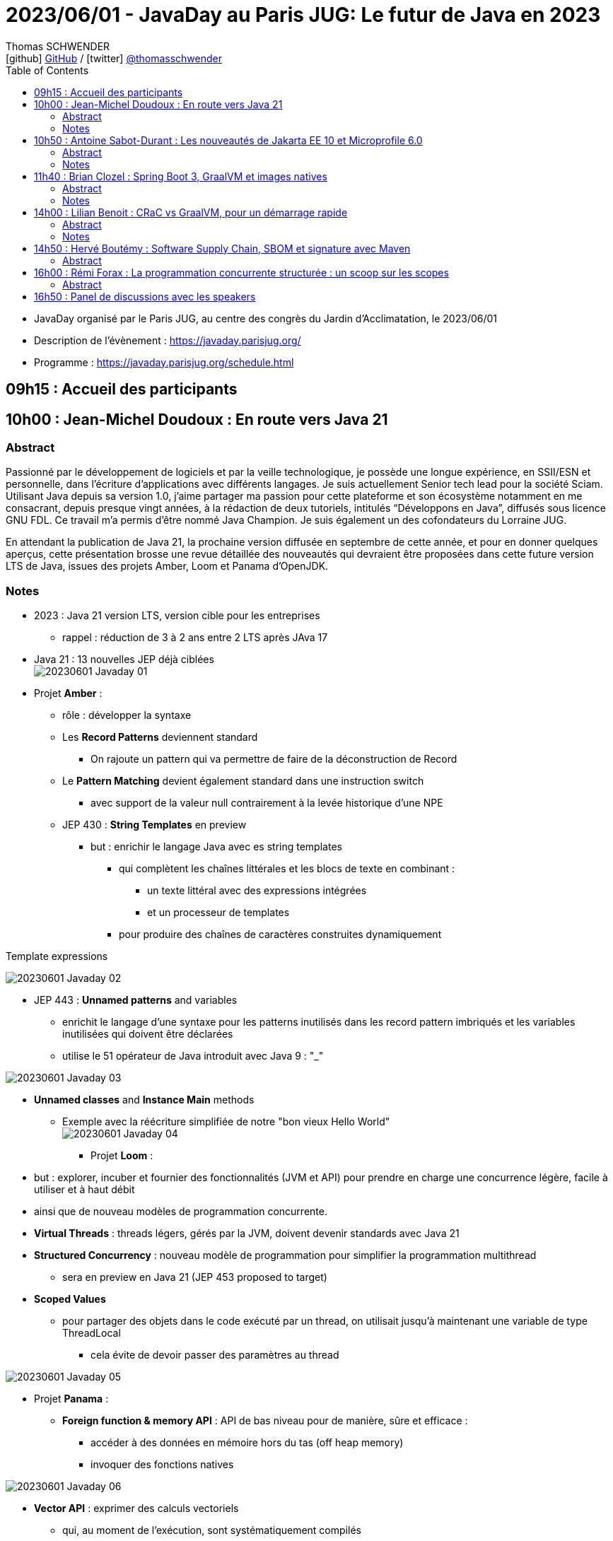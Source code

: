 = 2023/06/01 - JavaDay au Paris JUG: Le futur de Java en 2023
Thomas SCHWENDER <icon:github[] https://github.com/Ardemius/[GitHub] / icon:twitter[role="aqua"] https://twitter.com/thomasschwender[@thomasschwender]>
// Handling GitHub admonition blocks icons
ifndef::env-github[:icons: font]
ifdef::env-github[]
:status:
:outfilesuffix: .adoc
:caution-caption: :fire:
:important-caption: :exclamation:
:note-caption: :paperclip:
:tip-caption: :bulb:
:warning-caption: :warning:
endif::[]
:imagesdir: ./images
:source-highlighter: highlightjs
:highlightjs-languages: asciidoc
// We must enable experimental attribute to display Keyboard, button, and menu macros
:experimental:
// Next 2 ones are to handle line breaks in some particular elements (list, footnotes, etc.)
:lb: pass:[<br> +]
:sb: pass:[<br>]
// check https://github.com/Ardemius/personal-wiki/wiki/AsciiDoctor-tips for tips on table of content in GitHub
:toc: macro
:toclevels: 4
// To number the sections of the table of contents
//:sectnums:
// Add an anchor with hyperlink before the section title
:sectanchors:
// To turn off figure caption labels and numbers
:figure-caption!:
// Same for examples
//:example-caption!:
// To turn off ALL captions
// :caption:

toc::[]

* JavaDay organisé par le Paris JUG, au centre des congrès du Jardin d'Acclimatation, le 2023/06/01
* Description de l'évènement : https://javaday.parisjug.org/
* Programme : https://javaday.parisjug.org/schedule.html

== 09h15 : Accueil des participants

== 10h00 : Jean-Michel Doudoux : En route vers Java 21

=== Abstract

Passionné par le développement de logiciels et par la veille technologique, je possède une longue expérience, en SSII/ESN et personnelle, dans l’écriture d’applications avec différents langages. Je suis actuellement Senior tech lead pour la société Sciam. Utilisant Java depuis sa version 1.0, j’aime partager ma passion pour cette plateforme et son écosystème notamment en me consacrant, depuis presque vingt années, à la rédaction de deux tutoriels, intitulés “Développons en Java”, diffusés sous licence GNU FDL. Ce travail m’a permis d’être nommé Java Champion. Je suis également un des cofondateurs du Lorraine JUG.

En attendant la publication de Java 21, la prochaine version diffusée en septembre de cette année, et pour en donner quelques aperçus, cette présentation brosse une revue détaillée des nouveautés qui devraient être proposées dans cette future version LTS de Java, issues des projets Amber, Loom et Panama d’OpenJDK.

=== Notes

* 2023 : Java 21 version LTS, version cible pour les entreprises
    ** rappel : réduction de 3 à 2 ans entre 2 LTS après JAva 17

* Java 21 : 13 nouvelles JEP déjà ciblées +
image:20230601_Javaday_01.jpg[]

* Projet *Amber* :

    ** rôle : développer la syntaxe

    ** Les *Record Patterns* deviennent standard
        *** On rajoute un pattern qui va permettre de faire de la déconstruction de Record

    ** Le *Pattern Matching* devient également standard dans une instruction switch
        *** avec support de la valeur null contrairement à la levée historique d'une NPE

    ** JEP 430 : *String Templates* en preview
        *** but : enrichir le langage Java avec es string templates
            **** qui complètent les chaînes littérales et les blocs de texte en combinant : 
                ***** un texte littéral avec des expressions intégrées
                ***** et un processeur de templates
            **** pour produire des chaînes de caractères construites dynamiquement

.Template expressions
image:20230601_Javaday_02.jpg[]

    ** JEP 443 : *Unnamed patterns* and variables
        *** enrichit le langage d'une syntaxe pour les patterns inutilisés dans les record pattern imbriqués et les variables inutilisées qui doivent être déclarées
        *** utilise le 51 opérateur de Java introduit avec Java 9 : "_"

image:20230601_Javaday_03.jpg[]

    ** *Unnamed classes* and *Instance Main* methods
        *** Exemple avec la réécriture simplifiée de notre "bon vieux Hello World" +
        image:20230601_Javaday_04.jpg[]

* Projet *Loom* : 
    ** but : explorer, incuber et fournier des fonctionnalités (JVM et API) pour prendre en charge une concurrence légère, facile à utiliser et à haut débit
    ** ainsi que de nouveau modèles de programmation concurrente.

    ** *Virtual Threads* : threads légers, gérés par la JVM, doivent devenir standards avec Java 21
    ** *Structured Concurrency* : nouveau modèle de programmation pour simplifier la programmation multithread
        *** sera en preview en Java 21 (JEP 453 proposed to target)
    ** *Scoped Values*
        *** pour partager des objets dans le code exécuté par un thread, on utilisait jusqu'à maintenant une variable de type ThreadLocal
            **** cela évite de devoir passer des paramètres au thread

image:20230601_Javaday_05.jpg[]

* Projet *Panama* :

    ** *Foreign function & memory API* : API de bas niveau pour de manière, sûre et efficace : 
        *** accéder à des données en mémoire hors du tas (off heap memory)
        *** invoquer des fonctions natives

image:20230601_Javaday_06.jpg[]

    ** *Vector API* : exprimer des calculs vectoriels
        *** qui, au moment de l'exécution, sont systématiquement compilés
        *** ave les meilleures instructions vectorielles possibles sur l'architectures xxx (SIMD ?)

* Evolutions des API de Java Core

    ** Sequenced collections : +
    image:20230601_Javaday_07.jpg[]
    image:20230601_Javaday_08.jpg[]
    
* Evolutions dans la JVM HotSpot : 

    ** generational ZGC : donc avec des objets à durée de vie longue et à durée de vie courte
    ** generational Shenandoah

.Conclusion
image:20230601_Javaday_09.jpg[]

* L'écosystème Java en 2023 : beaucoup de nouveautés présentées dans les prochains talks de la journée

    **Jakarta EE 10 et Microprofile 6.0
    ** Spring Boot 3 et xxx

*Q&A* : 

    * Pour une migration de Java 8 à Java 21, les plus durs n'est PAS le passage aux dernières LTS, MAIS le passage à *Java 11*

== 10h50 : Antoine Sabot-Durant : Les nouveautés de Jakarta EE 10 et Microprofile 6.0

=== Abstract 

Antoine est un Java Champion et l’ancien spec lead de Jakarta EE CDI. Il a fait partie de l’équipe de lancement de Quarkus chez Red Hat et à travaillé sur des specs MicroProfile majeures comme Fault Tolerance ou Health Check. Aujourd’hui, Antoine est architecte et expert technique chez SCIAM. Il pilote des projets complexes en utilisant en grande partie les technologies qu’il a contribué à mette au point.

La dernière mouture de Jakarta EE est arrivée en fin d’année dernière. Sortie enfin de la migration Java EE vers Jakarta EE, cette nouvelle édition apporte de réelles nouveautés utilisables telles quelles ou dans votre stack préférée comme MicroProfile, Quarkus ou même Spring (!). Au même moment Microprofile 6.0 est également arrivé dans un repository près de chez vous. Cette nouvelle édition s’appuie directement sur Jakarta EE 10 pour simplifier son socle et proposer de nouvelles fonctionnalités. Dans cette présentation nous passerons en revues les principales nouveautés de ces 2 stacks majeures. Puis non évoquerons les évolutions présentent et à venir sur les frameworks ou produits qui les implémentent.

=== Notes

* *Jakarta EE* is a set of vendor's neutral, open specifications that are used for developing modern, cloud compatible applications from the ground.
    ** specifications documentation
    ** specifications code & API
    ** specifications TCK

.J2EE, Java EE, Jakarta EE Timeline
image:20230601_Javaday_10.jpg[]

* Initialement il y a avait 10 specs, maintenant il y en a 30

* Spring : "c'est proposé un truc qui fonctionne mieux et soit plus facile d'usage que JEE"
    ** D'où Java EE 5 sorti en réaction en 2006
        *** "on va faire EJB 3.0 pour éliminer les problèmes des précédents EJB". +
        Mais la comm c'est capital, et corriger les erreurs passées MAIS garder le même nom "EJB", ce n'est pas la meilleure des idées

* Java EE 8 à Jakarta EE 8 : 2 ans de "déménagement" pour passer de Oracle à la fondation Eclipse

* Jakarta EE 10 en 2022 : facilite l'interaction avec MicroProfile

.Jakarta EE 10 in a nutshell
image:20230601_Javaday_11.jpg[]

    * grosse nouveauté : apparition de CDI Lite (qui reste inclus dans CDI "classique")

Comme ces 30 specs représentent au final quelque chose d'assez lourd, des profiles ont été créés : 

.Web Profile
image:20230601_Javaday_12.jpg[]

.Core Profile : pour microservices et applications Cloud native
image:20230601_Javaday_13.jpg[]

    * Le Core Profile est le résultat d'une collaboration avec l'équipe MicroProfile
    * Accent mis sur l'intégration / l'utilisation (??? A VERIFIER) de frameworks Quarkus, Helidon, Micronaute afin de produire du code léger et très performant.

* CDI : équivalent de Spring mais dans JEE, Context Dependency Injection

.What is CDI Lite ?
image:20230601_Javaday_14.jpg[]

    ** Main goal : réduire l'empreinte mémoire et CPU et la taille de l'exécutable de façon très significative tout en conservant un maximum de la "magie" de CDI
    ** Pour rappel, Quarkus a été développé par RedHat, et CDI est une spécification RedHat...
        *** De là à dire qu'on a changé la spec CDI pour l'adapter à Quarkus... (ben il y a un peu de cela, mais un peu seulement)
        *** Il y a eu une réflexion pour s'assurer que CDI Lite n'allait pas fonctionner QUE avec Quarkus
            **** Les équipes de Micronaute, puis plus tard d'Oracle pour Helidon, ont participé à la définition de CDI Lite

.What is NOT in CDI Lite ?
image:20230601_Javaday_15.jpg[]

    * Pas de décorateur
    * Tout ce qu'on fait dans CDI Lite, on sait le faire dans CDI "full". +
    CDI Lite est vraiment un sous-ensemble de CDI full

.Build time compatible extension
image:20230601_Javaday_16.jpg[]

.De nombreuses implémentations de Jakarta EE de disponible
image:20230601_Javaday_17.jpg[]

* ET, Spring utilise 22 spec Jakarta EE sur les 30... (C'est donc la pire implémentation disponible de Jakarta EE) +
image:20230601_Javaday_18.jpg[]

*Définition de Microprofile* : an open specifications stack to optimize Entreprise java fo a microservices architecture by collaborating on common areas of interest with the goal of standardization.

.Microprofile Timeline
image:20230601_Javaday_19.jpg[]

    * 1 release majeure tous les ans
    * 1 intermédiaire tous les 6 mois

-> La *cible de Microprofile* est bien le *Cloud*.

* Initialement Microprofile a été annoncé pour concurrencer Spring Boot.

.Spec Microprofile 6.0
image:20230601_Javaday_20.jpg[]

Open Telemetry a remplacé Open Tracing dans Microprofile 6.0, ce dernier est passé en "outside umbrella / standalone"

== 11h40 : Brian Clozel : Spring Boot 3, GraalVM et images natives

=== Abstract

Brian est membre de l’équipe Spring chez VMware. Il travaille sur le Spring Framework, sur Spring GraphQL et sur Spring Boot.

Comment compiler une application Spring en code natif et profiter d’un temps de démarrage rapide et d’une consommation mémoire réduite ? Pendant cette session, nous vous présenterons le moteur AOT qui permet aux applications Spring d’adopter la technologie GraalVM Native images. Comment procéder, quelles sont les limitations, comment participer à la communauté GraalVM ? Nous évoquerons tous ces points en utilisant une application exemple.

=== Notes

.Pourquoi passer en natif ?
image:20230601_Javaday_21.jpg[]

.Les use cases pour des images native
image:20230601_Javaday_22.jpg[]
image:20230601_Javaday_23.jpg[]

Dans Spring Boot 3 on va introduire une phase de compilation intermédiaire : +
image:20230601_Javaday_24.jpg[]

.Principe de "closed world"
image:20230601_Javaday_25.jpg[]

* Il faut éviter de manipuler du Bytecode au runtime, le cas ne s'y prête pas, on va souffrir pour pas grand chose

.GraalVM native image
image:20230601_Javaday_26.jpg[]

Conseil : Essayer de déléguer au plus tard la création de l'image native, au plus proche de la PROD

*  Observabilité : gros travail de fait côté SPring à ce niveau 
    ** Plutôt que de passer par un agent externe pour le monitoring, passer par les fonctionnalités déjà mise à disposition par Spring

* Nouvelle version GraalVM 23.0
    ** convergence entre GraalVM et le JDK
        *** Bientôt la version de GraalVM sera simplement la version du JDK

* Dans l'équipe Spring, il y a un travail en cours sur *Checkpoint / Restore* (l'autre nom de CRaC)
    ** POur redémarrer en quelques ms la JVM dans l'état exact où elle était précédemment.

.GraalVM & CRaC tradeoffs
image:20230601_Javaday_27.jpg[]

Conclusion : *Spring : being part of the GraalVM community*

== 14h00 : Lilian Benoit : CRaC vs GraalVM, pour un démarrage rapide

=== Abstract

Lilian est Tech Leader dans une ESN Bordelaise. il est passionné par l’informatique depuis bien plus longtemps. Il aime travailler sur la plateforme Java (Java SE et Jakarta EE), d’autant plus sur sa distribution de prédilection : Debian. Il adore apprendre et partager ses connaissances. C’est comme cela qui s’est rapproché du BordeauxJUG dont il en est JUG Leader depuis 2016. L’objectif du Bordeaux JUG est de promouvoir Java à travers des soirées/conférences mensuelles autour de la plateforme Java.

Dans les cas d’usages modernes (Kubernetes, Serverless), tout le monde sait que le point noir de la JVM est son démarrage. Depuis quelques années, GraalVM s’impose comme rémède permettant ainsi un démarrage rapide via une compilation native. Cela apporte néanmoins certaines contraintes. Une nouvelle solution apparait dans le paysage de la JVM. C’est CRaC pour Coordinated Restore at Checkpoint. Regardons ensemble comment cela fonctionne et les avantages.

=== Notes

Changement de paradigme : besoin d'un démarrage rapide des applications (microservices, applications Cloud native, etc.)

* Fonctionnement de la JVM : 
    ** Bytecode interprété
    ** le code "préchauffe"
    ** compilateur C1 et C2 du JIT

* Usage de Java
    ** chargement des classes et chargeur de classes
    ** prise en compte des annotations (ex: Entity) : magique pour les développeurs, mais une charge de plus pour la JVM !
    ** initialisation des blocs statiques
        *** Les fameux blocs entre "\{ \]" que l'on rappelle de ne PAS faire (mauvaise pratique, ces blocs sont chargés au début de la classe)
    ** initialisation du contexte applicatif (CDI ou Spring)

* GraalVM : une solution proposée par Oracle Labs
    ** compilateur Graal qui remplace le compilateur Java classique

.Fonctionnement pour la partie native image
image:20230601_Javaday_28.jpg[]

== 14h50 : Hervé Boutémy : Software Supply Chain, SBOM et signature avec Maven

=== Abstract

Hervé est Committer Maven depuis 2007, Maven PMC Chair de 2014 à 2016. Il est membre de la Fondation Apache depuis 2011, Apache Community Development, actuel VP Apache Attic.

Ghost, Dirty cow, Log4Shell, Heart Bleed ont tous fait frémir nos managers et occupé pas mal de nos nuits d’astreinte. Cela a eu suffisamment d’importance pour que les Etats Unis imposent la livraison d’un SBOM avec nos logiciels pour renforcer la maîtrise de la “Software Supply Chain”. Et les attaques sur cette Supply Chain relancent la nécessité de la signature, qui évidemment ne peut pas se faire à l’ancienne comme au siècle dernier. Comme souvent, il ne s’agit pas tant de technologie que d’habitude et d’hygiène que l’outillage doit faciliter. Parcourons ensemble ces questions et comment Maven peut vous faire entrer dans le cercle vertueux.

== 16h00 : Rémi Forax : La programmation concurrente structurée : un scoop sur les scopes

=== Abstract

Loom en preview, c’est fini ; les threads virtuels débarquent en tant que fonctionnalité officielle de Java 21, la prochaine LTS. Les performances des API asynchrones sans utiliser de Mono, Flux et autres Multi. Comme d’habitude, dès qu’on a une grosse fonctionnalité en Java, tout le monde regarde de près le code. Là, on se rend compte qu’en fait, l’API des Executor n’est pas si bien que cela, surtout maintenant qu’on a des threads virtuels. Et si on imaginait une nouvelle API synchrone pour faire du calcul asynchrone en utilisant les principes de la programmation concurrente structurée. Dans ce talk, après une rapide explication de ce qu’est un thread virtuel, j’expliquerai quel est le principe d’une API concurrente structurée, l’API prévue en Java 21 et les améliorations prévues pour Java 22.

== 16h50 : Panel de discussions avec les speakers





